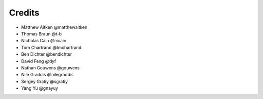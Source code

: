 =======
Credits
=======

* Matthew Aitken @matthewaitken
* Thomas Braun @t-b
* Nicholas Cain @nicain
* Tom Chartrand @tmchartrand
* Ben Dichter @bendichter
* David Feng @dyf
* Nathan Gouwens @gouwens
* Nile Graddis @nilegraddis
* Sergey Gratiy @sgratiy
* Yang Yu @gnayuy